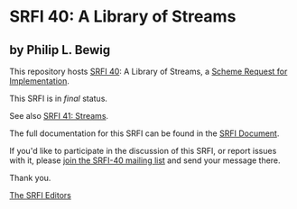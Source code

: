 * SRFI 40: A Library of Streams

** by Philip L. Bewig

This repository hosts [[https://srfi.schemers.org/srfi-40/][SRFI 40]]: A Library of Streams, a [[https://srfi.schemers.org/][Scheme Request for Implementation]].

This SRFI is in /final/ status.

See also [[https://srfi.schemers.org/srfi-41/][SRFI 41: Streams]].

The full documentation for this SRFI can be found in the [[https://srfi.schemers.org/srfi-40/srfi-40.html][SRFI Document]].

If you'd like to participate in the discussion of this SRFI, or report issues with it, please [[shttp://srfi.schemers.org/srfi-40/][join the SRFI-40 mailing list]] and send your message there.

Thank you.


[[mailto:srfi-editors@srfi.schemers.org][The SRFI Editors]]
